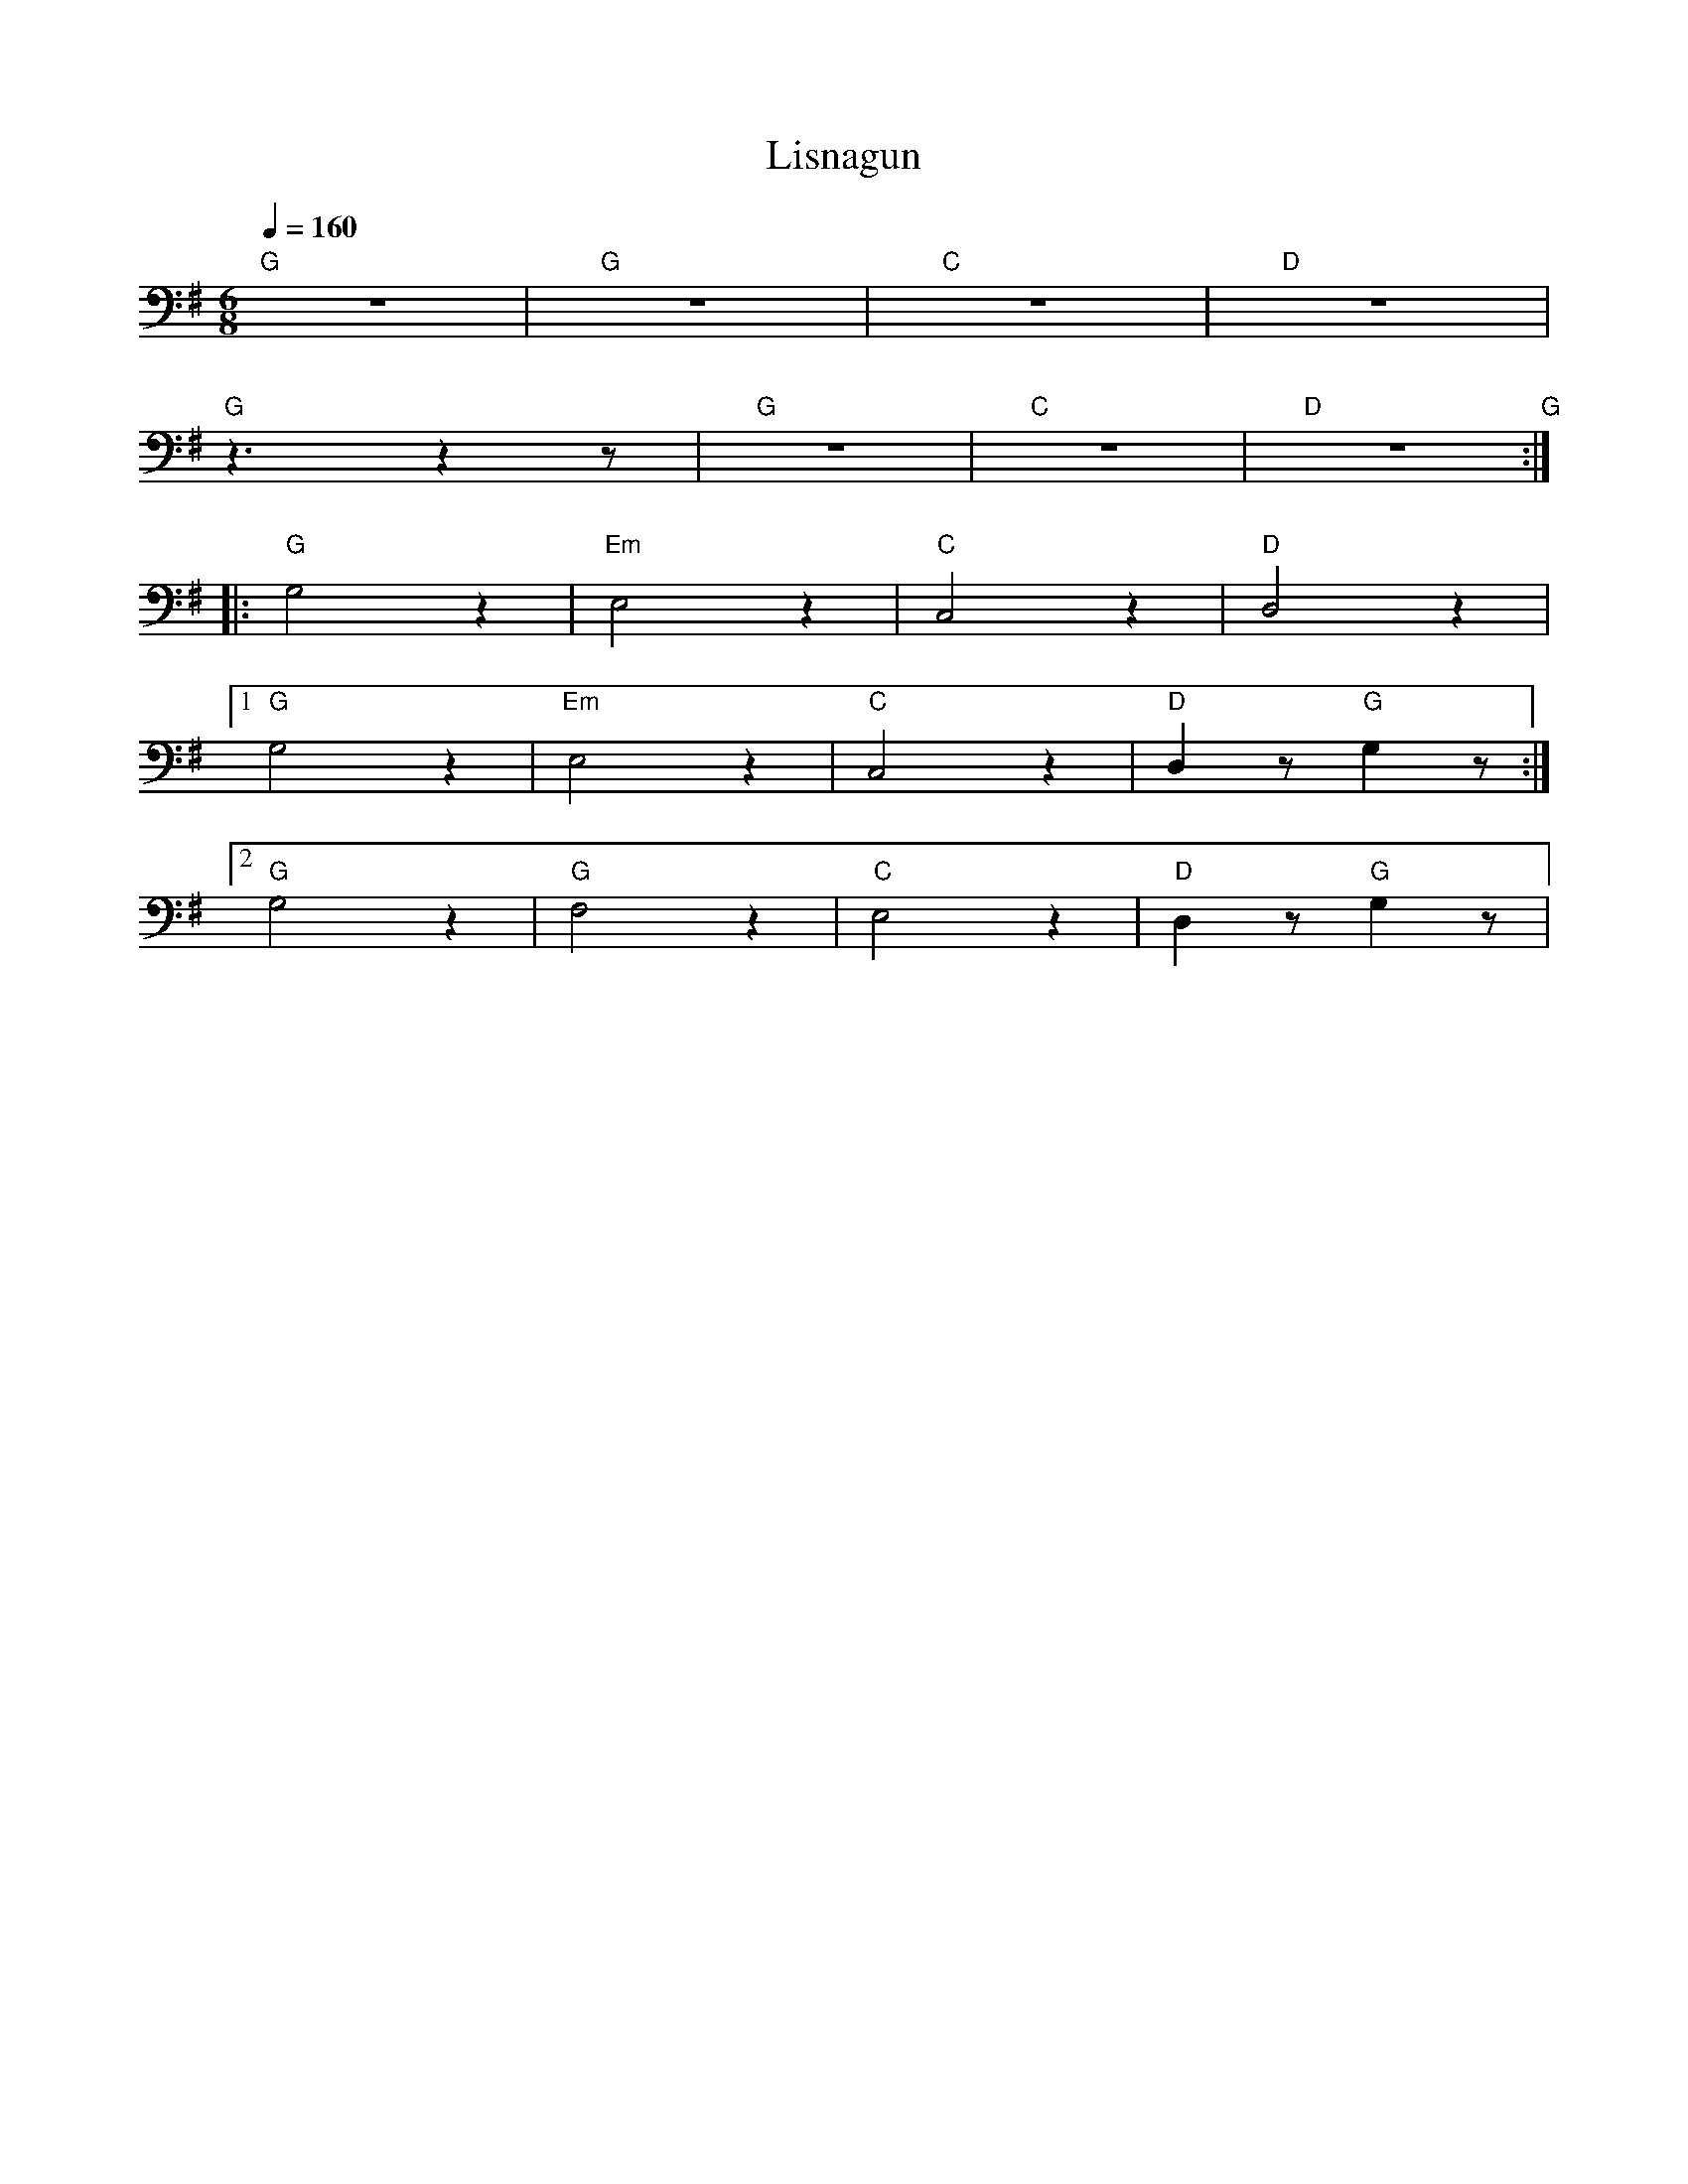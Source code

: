 X:1
T:Lisnagun
L:1/8
Q:1/4=160
M:6/8
K:G
"G"z6 |"G" z6 |"C" z6 |"D" z6 |
"G" z3 z2 z |"G" z6 |"C" z6 |"D" z6"G" ::
"G" G,4 z2 |"Em" E,4 z2 |"C" C,4 z2 |"D" D,4 z2 |1
"G" G,4 z2 |"Em"E,4 z2 |"C" C,4 z2 |"D" D,2 z"G" G,2 z :|2
"G" G,4 z2 |"G" F,4 z2 |"C" E,4 z2 |"D" D,2 z"G" G,2 z |
